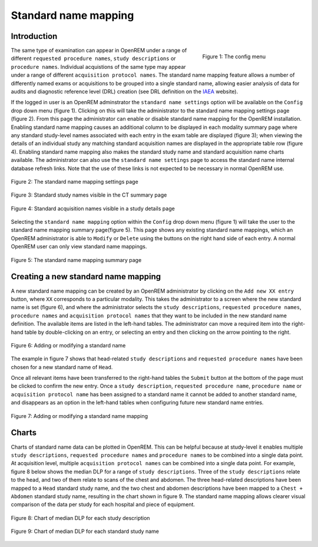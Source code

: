 #####################
Standard name mapping
#####################

************
Introduction
************

.. figure:: img/ConfigMenu.png
   :figwidth: 30%
   :align: right
   :alt: The OpenREM config menu
   :target: _images/ConfigMenu.png

   Figure 1: The config menu

The same type of examination can appear in OpenREM under a range of different ``requested procedure names``,
``study descriptions`` or ``procedure names``. Individual acquistions of the same type may appear under a range of
different ``acquisition protocol names``. The standard name mapping feature allows a number of differently named exams
or acquisitions to be grouped into a single standard name, allowing easier analysis of data for audits and diagnostic
reference level (DRL) creation (see DRL definition on the IAEA_ website).

If the logged in user is an OpenREM adminstrator the ``standard name settings`` option will be available on the
``Config`` drop down menu (figure 1). Clicking on this will take the administrator to the standard name mapping settings
page (figure 2). From this page the administrator can enable or disable standard name mapping for the OpenREM
installation. Enabling standard name mapping causes an additional column to be displayed in each modality summary page
where any standard study-level names associated with each entry in the exam table are displayed (figure 3); when viewing
the details of an individual study any matching standard acquisition names are displayed in the appropriate table row
(figure 4). Enabling standard name mapping also makes the standard study name and standard acquisition name charts
available. The administrator can also use the ``standard name settings`` page to access the standard name internal
database refresh links. Note that the use of these links is not expected to be necessary in normal OpenREM use.

.. figure:: img/standard_name_mapping_enable.png
   :figwidth: 100%
   :align: center
   :alt: The standard name mapping settings page
   :target: _images/standard_name_mapping_enable.png

   Figure 2: The standard name mapping settings page


.. figure:: img/standard_name_mapping_study_table_display.png
   :figwidth: 100%
   :align: center
   :alt: Standard study names visible in the CT summary page
   :target: _images/standard_name_mapping_study_table_display.png

   Figure 3: Standard study names visible in the CT summary page


.. figure:: img/standard_name_mapping_study_detail_table_display.png
   :figwidth: 100%
   :align: center
   :alt: Standard acquisition names visible in a study details page
   :target: _images/standard_name_mapping_study_detail_table_display.png

   Figure 4: Standard acquisition names visible in a study details page


Selecting the ``standard name mapping`` option within the ``Config`` drop down menu (figure 1) will take the user to
the standard name mapping summary page(figure 5). This page shows any existing standard name mappings, which an OpenREM
administrator is able to ``Modify`` or ``Delete`` using the buttons on the right hand side of each entry. A normal
OpenREM user can only view standard name mappings.

.. figure:: img/standard_name_mapping_summary.png
   :figwidth: 100%
   :align: center
   :alt: The standard name mapping summary page
   :target: _images/standard_name_mapping_summary.png

   Figure 5: The standard name mapping summary page

************************************
Creating a new standard name mapping
************************************

A new standard name mapping can be created by an OpenREM administrator by clicking on the ``Add new XX entry`` button,
where ``XX`` corresponds to a particular modality. This takes the administrator to a screen where the new standard name
is set (figure 6), and where the administrator selects the ``study descriptions``, ``requested procedure names``,
``procedure names`` and ``acquisition protocol names`` that they want to be included in the new standard name
definition. The available items are listed in the left-hand tables. The administrator can move a required item into the
right-hand table by double-clicking on an entry, or selecting an entry and then clicking on the arrow pointing to the
right.

.. figure:: img/standard_name_mapping_add.png
   :figwidth: 100%
   :align: center
   :alt: Adding or modifying a standard name
   :target: _images/standard_name_mapping_add.png

   Figure 6: Adding or modifying a standard name


The example in figure 7 shows that head-related ``study descriptions`` and ``requested procedure names`` have been
chosen for a new standard name of ``Head``.

Once all relevant items have been transferred to the right-hand tables the ``Submit`` button at the bottom of the page
must be clicked to confirm the new entry. Once a ``study description``, ``requested procedure name``,
``procedure name`` or ``acquisition protocol name`` has been assigned to a standard name it cannot be added to another
standard name, and disappears as an option in the left-hand tables when configuring future new standard name entries.

.. figure:: img/standard_name_mapping_adding.png
   :figwidth: 100%
   :align: center
   :alt: Mapping a new standard name
   :target: _images/standard_name_mapping_adding.png

   Figure 7: Adding or modifying a standard name mapping

******
Charts
******

Charts of standard name data can be plotted in OpenREM. This can be helpful because at study-level it enables multiple
``study descriptions``, ``requested procedure names`` and ``procedure names`` to be combined into a single data point.
At acquisition level, multiple ``acquisition protocol names`` can be combined into a single data point. For example,
figure 8 below shows the median DLP for a range of ``study descriptions``. Three of the ``study descriptions`` relate
to the head, and two of them relate to scans of the chest and abdomen. The three head-related descriptions have been
mapped to a ``Head`` standard study name, and the two chest and abdomen descriptions have been mapped to a
``Chest + Abdomen`` standard study name, resulting in the chart shown in figure 9. The standard name mapping allows
clearer visual comparison of the data per study for each hospital and piece of equipment.

.. figure:: img/ChartCTStudyDescriptionDLPMedian.png
   :figwidth: 100%
   :align: center
   :alt: Chart of median DLP for each study description
   :target: _images/ChartCTStudyDescriptionDLPMedian.png

   Figure 8: Chart of median DLP for each study description


.. figure:: img/ChartCTStudyDescriptionDLPMedianStdName.png
   :figwidth: 100%
   :align: center
   :alt: Chart of median DLP for each standard study name
   :target: _images/ChartCTStudyDescriptionDLPMedianStdName.png

   Figure 9: Chart of median DLP for each standard study name

.. _IAEA: https://www.iaea.org/resources/rpop/health-professionals/radiology/diagnostic-reference-levels

